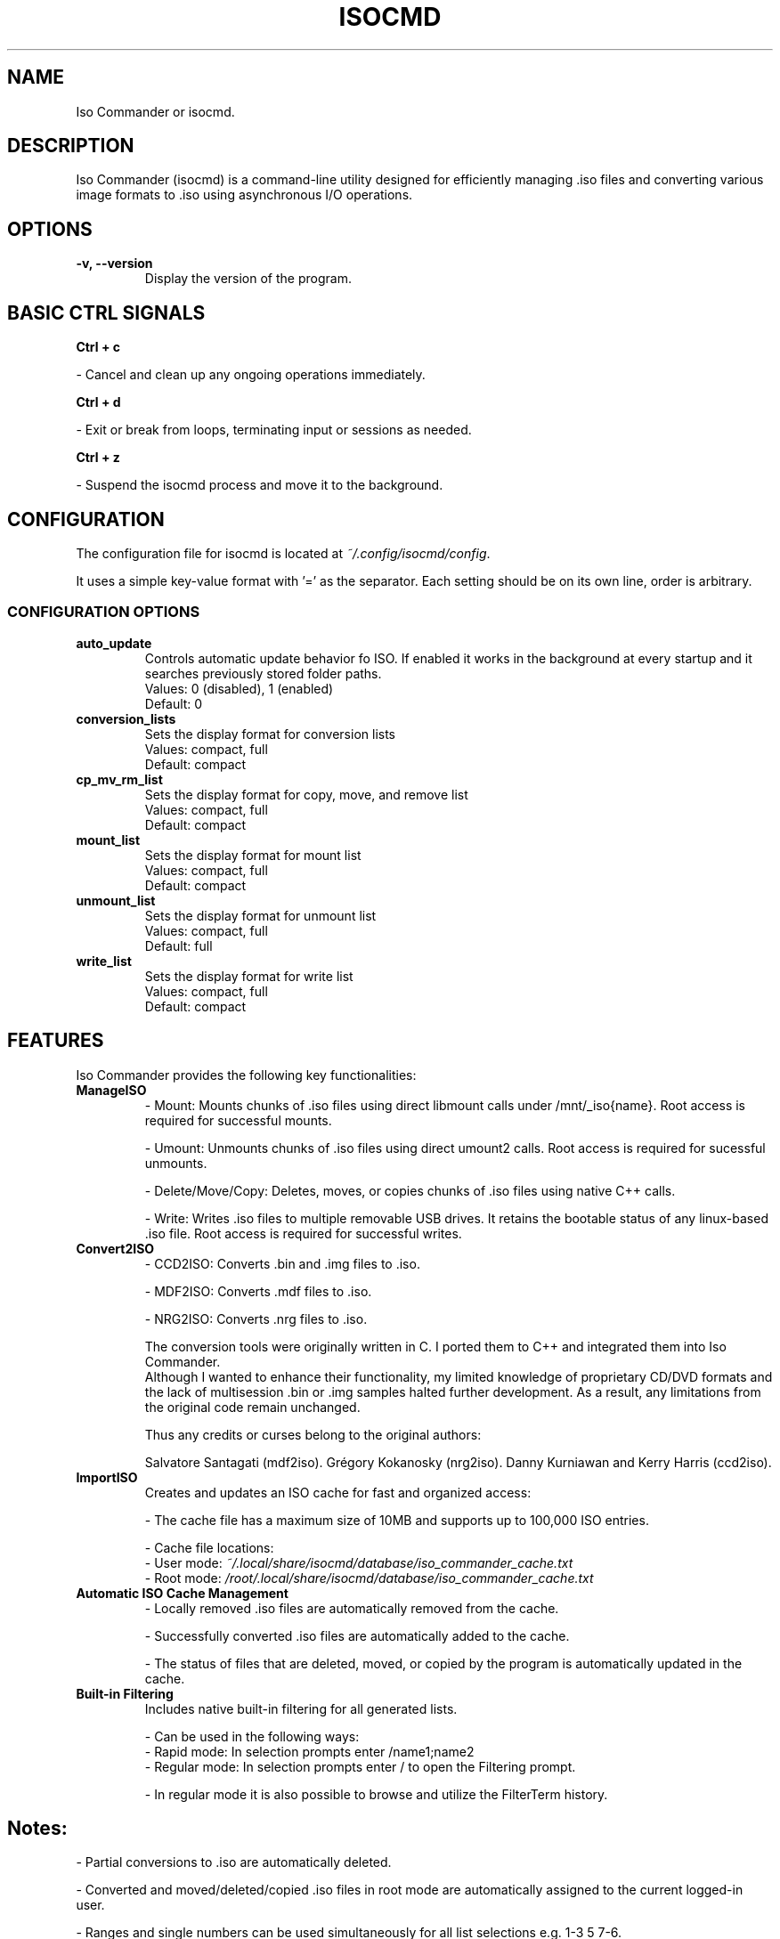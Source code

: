 
.\" Manpage for isocmd
.TH ISOCMD 1 "January 2025" "Iso Commander 5.6.0" "Iso-Commander Manual"
.SH NAME
Iso Commander or isocmd.

.SH DESCRIPTION
Iso Commander (isocmd) is a command-line utility designed for efficiently managing .iso files and converting various image formats to .iso using asynchronous I/O operations.

.SH OPTIONS
.TP
.B \-v, \-\-version
Display the version of the program.

.SH BASIC CTRL SIGNALS
.B Ctrl + c

 - Cancel and clean up any ongoing operations immediately.

.B Ctrl + d

 - Exit or break from loops, terminating input or sessions as needed.

.B Ctrl + z

 - Suspend the isocmd process and move it to the background.

.SH CONFIGURATION
The configuration file for isocmd is located at
.I ~/.config/isocmd/config\fR.
.PP
It uses a simple key-value format with '=' as the separator. Each setting should be on its own line, order is arbitrary.

.SS CONFIGURATION OPTIONS
.TP
.B auto_update
Controls automatic update behavior fo ISO. 
If enabled it works in the background at every startup and it searches previously stored folder paths.
.br
Values: 0 (disabled), 1 (enabled)
.br
Default: 0
.TP
.B conversion_lists
Sets the display format for conversion lists
.br
Values: compact, full
.br
Default: compact
.TP
.B cp_mv_rm_list
Sets the display format for copy, move, and remove list
.br
Values: compact, full
.br
Default: compact
.TP
.B mount_list
Sets the display format for mount list
.br
Values: compact, full
.br
Default: compact
.TP
.B unmount_list
Sets the display format for unmount list
.br
Values: compact, full
.br
Default: full
.TP
.B write_list
Sets the display format for write list
.br
Values: compact, full
.br
Default: compact

.SH FEATURES
Iso Commander provides the following key functionalities:

.TP
.B ManageISO
- Mount: Mounts chunks of .iso files using direct libmount calls under /mnt/_iso{name}. Root access is required for successful mounts.

- Umount: Unmounts chunks of .iso files using direct umount2 calls. Root access is required for sucessful unmounts.

- Delete/Move/Copy: Deletes, moves, or copies chunks of .iso files using native C++ calls.

- Write: Writes .iso files to multiple removable USB drives. It retains the bootable status of any linux-based .iso file. Root access is required for successful writes.

.TP
.B Convert2ISO
- CCD2ISO: Converts .bin and .img files to .iso.

- MDF2ISO: Converts .mdf files to .iso.

- NRG2ISO: Converts .nrg files to .iso.

The conversion tools were originally written in C. I ported them to C++ and integrated them into Iso Commander. 
.br
Although I wanted to enhance their functionality, my limited knowledge of proprietary CD/DVD formats and the lack of multisession .bin or .img samples halted further development.
As a result, any limitations from the original code remain unchanged.

Thus any credits or curses belong to the original authors:

Salvatore Santagati (mdf2iso).
Grégory Kokanosky (nrg2iso).
Danny Kurniawan and Kerry Harris (ccd2iso).


.TP
.B ImportISO
Creates and updates an ISO cache for fast and organized access:

- The cache file has a maximum size of 10MB and supports up to 100,000 ISO entries.

- Cache file locations:
  - User mode: \fI~/.local/share/isocmd/database/iso_commander_cache.txt\fR
  - Root mode: \fI/root/.local/share/isocmd/database/iso_commander_cache.txt\fR

.TP
.B Automatic ISO Cache Management
- Locally removed .iso files are automatically removed from the cache.

- Successfully converted .iso files are automatically added to the cache.

- The status of files that are deleted, moved, or copied by the program is automatically updated in the cache.

.TP
.B Built-in Filtering
Includes native built-in filtering for all generated lists.

- Can be used in the following ways:
  - Rapid mode: In selection prompts enter /name1;name2
  - Regular mode: In selection prompts enter / to open the Filtering prompt.

  - In regular mode it is also possible to browse and utilize the FilterTerm history.

.SH
Notes:
- Partial conversions to .iso are automatically deleted.

- Converted and moved/deleted/copied .iso files in root mode are automatically assigned to the current logged-in user.

- Ranges and single numbers can be used simultaneously for all list selections e.g. 1-3 5 7-6.

- The write function checks if specified devices are of USB-removable type and have sufficient capacity before proceeding to prevent accidents.

.SH USAGE TIPS
Iso Commander leverages the readline library for enhanced line-editing capabilities:

.TP
.B Tab completion
- Pressing Tab once at a scan prompt autocompletes paths, pressing it twice or more lists available local files.

.TP
.B Useful Keyboard Shortcuts
- \fBCtrl+l\fR: Clears the screen and redraws the current line, keeping it at the top of the screen. 
  This is particularly useful when long file lists from autocompletion clutter the display.
  
- \fBCtrl+u\fR: Kill backward from point to the beginning of the line.
  This is useful for quickly deleting a prompt line.

.TP
.B Folder path&Filter term history
Iso Commander uses readline history for saving folder paths and filter terms at their respective prompts.
.br
History can be browsed with up and down arrows at associated user prompts.

- History file location for folder paths:
  - User mode: \fI~/.local/share/isocmd/database/iso_commander_history_cache.txt\fR
  - Root mode: \fI/root/.local/share/isocmd/database/iso_commander_history_cache.txt\fR

- History file location for filter terms:
  - User mode: \fI~/.local/share/isocmd/database/iso_commander_filter_cache.txt\fR
  - Root mode: \fI/root/.local/share/isocmd/database/iso_commander_filter_cache.txt\fR

- Max unique history entries:
  - Folder paths: 50
  - Filter terms: 25

When the history limit is reached, the oldest entries are replaced by new ones.
  
.SH SEE ALSO
.BR readline (3)

.SH AUTHOR
Written by Eutychios Dimtsas, nicknamed as Siyia.

.SH BUGS
Report bugs to \fIeutychios23@gmail.com\fR.
